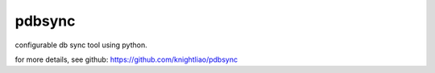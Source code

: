 =======
pdbsync
=======

configurable db sync tool using python.

.. pdbsync: https://pypi.python.org/pypi/pdbsync

for more details, see github: https://github.com/knightliao/pdbsync